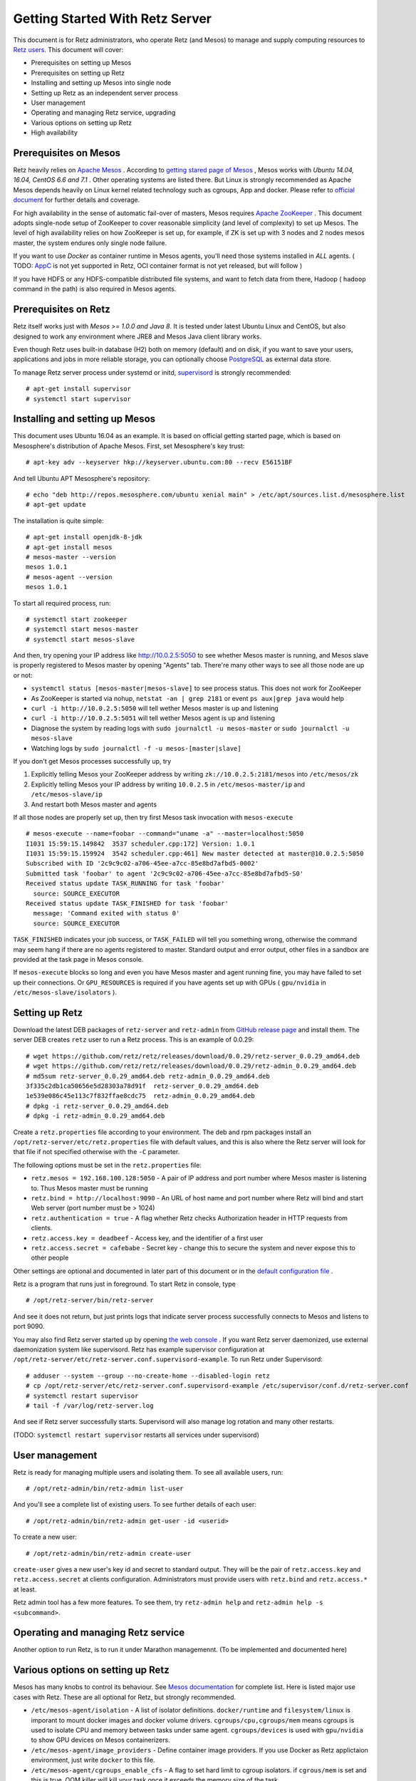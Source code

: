 ================================
Getting Started With Retz Server
================================

This document is for Retz administrators, who operate Retz (and Mesos)
to manage and supply computing resources to `Retz users
<https://github.com/retz/retz/blob/master/doc/getting-started-client.rst>`_. This
document will cover:

* Prerequisites on setting up Mesos
* Prerequisites on setting up Retz
* Installing and setting up Mesos into single node
* Setting up Retz as an independent server process
* User management
* Operating and managing Retz service, upgrading
* Various options on setting up Retz
* High availability

Prerequisites on Mesos
======================

Retz heavily relies on `Apache Mesos <http://mesos.apache.org/>`_
. According to `getting stared page of Mesos
<http://mesos.apache.org/gettingstarted/>`_ , Mesos works with *Ubuntu
14.04, 16.04, CentOS 6.6 and 7.1* . Other operating systems are listed
there. But Linux is strongly recommended as Apache Mesos depends
heavily on Linux kernel related technology such as cgroups, App and
docker. Please refer to `official document
<http://mesos.apache.org/documentation/latest/>`_ for further details
and coverage.

For high availability in the sense of automatic fail-over of masters,
Mesos requires `Apache ZooKeeper <https://zookeeper.apache.org/>`_
. This document adopts single-node setup of ZooKeeper to cover
reasonable simplicity (and level of complexity) to set up Mesos. The
level of high availability relies on how ZooKeeper is set up, for
example, if ZK is set up with 3 nodes and 2 nodes mesos master, the
system endures only single node failure.

If you want to use *Docker* as container runtime in Mesos agents,
you'll need those systems installed in *ALL* agents. ( TODO: `AppC
<https://coreos.com/rkt/docs/latest/app-container.html>`_ is not yet
supported in Retz, OCI container format is not yet released, but will
follow )

If you have HDFS or any HDFS-compatible distributed file systems, and
want to fetch data from there, Hadoop ( ``hadoop`` command in the path)
is also required in Mesos agents.


Prerequisites on Retz
=====================

Retz itself works just with *Mesos >= 1.0.0 and Java 8*. It is tested
under latest Ubuntu Linux and CentOS, but also designed to work any
environment where JRE8 and Mesos Java client library works.

Even though Retz uses built-in database (H2) both on memory (default)
and on disk, if you want to save your users, applications and jobs in
more reliable storage, you can optionally choose `PostgreSQL
<https://www.postgresql.org/>`_ as external data store.

To manage Retz server process under systemd or initd, `supervisord
<http://supervisord.org/>`_ is strongly recommended::

  # apt-get install supervisor
  # systemctl start supervisor

Installing and setting up Mesos
===============================

This document uses Ubuntu 16.04 as an example. It is based on official
getting started page, which is based on Mesosphere's distribution of
Apache Mesos. First, set Mesosphere's key trust::

  # apt-key adv --keyserver hkp://keyserver.ubuntu.com:80 --recv E56151BF

And tell Ubuntu APT Mesosphere's repository::

  # echo "deb http://repos.mesosphere.com/ubuntu xenial main" > /etc/apt/sources.list.d/mesosphere.list
  # apt-get update

The installation is quite simple::

  # apt-get install openjdk-8-jdk
  # apt-get install mesos
  # mesos-master --version
  mesos 1.0.1
  # mesos-agent --version
  mesos 1.0.1

To start all required process, run::

  # systemctl start zookeeper
  # systemctl start mesos-master
  # systemctl start mesos-slave

And then, try opening your IP address like http://10.0.2.5:5050 to see
whether Mesos master is running, and Mesos slave is properly registered
to Mesos master by opening "Agents" tab. There're many other ways to
see all those node are up or not:

* ``systemctl status [mesos-master|mesos-slave]`` to see process status.
  This does not work for ZooKeeper
* As ZooKeeper is started via nohup, ``netstat -an | grep 2181`` or
  event ``ps aux|grep java`` would help
* ``curl -i http://10.0.2.5:5050`` will tell wether Mesos master is up
  and listening
* ``curl -i http://10.0.2.5:5051`` will tell wether Mesos agent is up
  and listening
* Diagnose the system by reading logs with ``sudo journalctl -u mesos-master`` or ``sudo journalctl -u mesos-slave``
* Watching logs by ``sudo journalctl -f -u mesos-[master|slave]``

If you don't get Mesos processes successfully up, try

1. Explicitly telling Mesos your ZooKeeper address by writing ``zk://10.0.2.5:2181/mesos`` into ``/etc/mesos/zk``
2. Explicitly telling Mesos your IP address by writing ``10.0.2.5`` in  ``/etc/mesos-master/ip`` and ``/etc/mesos-slave/ip``
3. And restart both Mesos master and agents

If all those nodes are properly set up, then try first Mesos task
invocation with ``mesos-execute`` ::

  # mesos-execute --name=foobar --command="uname -a" --master=localhost:5050
  I1031 15:59:15.149842  3537 scheduler.cpp:172] Version: 1.0.1
  I1031 15:59:15.159924  3542 scheduler.cpp:461] New master detected at master@10.0.2.5:5050
  Subscribed with ID '2c9c9c02-a706-45ee-a7cc-85e8bd7afbd5-0002'
  Submitted task 'foobar' to agent '2c9c9c02-a706-45ee-a7cc-85e8bd7afbd5-S0'
  Received status update TASK_RUNNING for task 'foobar'
    source: SOURCE_EXECUTOR
  Received status update TASK_FINISHED for task 'foobar'
    message: 'Command exited with status 0'
    source: SOURCE_EXECUTOR

``TASK_FINISHED`` indicates your job success, or ``TASK_FAILED`` will tell
you something wrong, otherwise the command may seem hang if there are
no agents registered to master. Standard output and error output,
other files in a sandbox are provided at the task page in Mesos
console.

If ``mesos-execute`` blocks so long and even you have Mesos master and
agent running fine, you may have failed to set up their
connections. Or ``GPU_RESOURCES`` is required if you have agents set up
with GPUs ( ``gpu/nvidia`` in ``/etc/mesos-slave/isolators`` ).

Setting up Retz
===============

Download the latest DEB packages of ``retz-server`` and ``retz-admin``
from `GitHub release page <https://github.com/retz/retz/releases>`_
and install them. The server DEB creates ``retz`` user to run a Retz
process. This is an example of 0.0.29::

  # wget https://github.com/retz/retz/releases/download/0.0.29/retz-server_0.0.29_amd64.deb
  # wget https://github.com/retz/retz/releases/download/0.0.29/retz-admin_0.0.29_amd64.deb
  # md5sum retz-server_0.0.29_amd64.deb retz-admin_0.0.29_amd64.deb
  3f335c2db1ca50656e5d28303a78d91f  retz-server_0.0.29_amd64.deb
  1e539e086c45e113c7f832ffae8cdc75  retz-admin_0.0.29_amd64.deb
  # dpkg -i retz-server_0.0.29_amd64.deb
  # dpkg -i retz-admin_0.0.29_amd64.deb


Create a ``retz.properties`` file according to your environment. The deb
and rpm packages install an ``/opt/retz-server/etc/retz.properties``
file with default values, and this is also where the Retz server will
look for that file if not specified otherwise with the ``-C`` parameter.

The following options must be set in the ``retz.properties`` file:

* ``retz.mesos = 192.168.100.128:5050`` - A pair of IP address and port
  number where Mesos master is listening to. Thus Mesos master must be
  running
* ``retz.bind = http://localhost:9090`` - An URL of host name and port
  number where Retz will bind and start Web server (port number must
  be > 1024)
* ``retz.authentication = true`` - A flag whether Retz checks
  Authorization header in HTTP requests from clients.
* ``retz.access.key = deadbeef`` - Access key, and the identifier of a
  first user
* ``retz.access.secret = cafebabe`` - Secret key - change this to secure
  the system and never expose this to other people

Other settings are optional and documented in later part of this
document or in the `default configuration file
<https://github.com/retz/retz/blob/master/retz-server/src/main/dist/etc/retz.properties>`_
.

Retz is a program that runs just in foreground. To start Retz in
console, type

::

  # /opt/retz-server/bin/retz-server


And see it does not return, but just prints logs that indicate server
process successfully connects to Mesos and listens to port 9090.

You may also find Retz server started up by opening `the web console
<http://localhost:9090>`_ . If you want Retz server daemonized, use
external daemonization system like supervisord. Retz has example
supervisor configuration at
``/opt/retz-server/etc/retz-server.conf.supervisord-example``. To run
Retz under Supervisord::

  # adduser --system --group --no-create-home --disabled-login retz
  # cp /opt/retz-server/etc/retz-server.conf.supervisord-example /etc/supervisor/conf.d/retz-server.conf
  # systemctl restart supervisor
  # tail -f /var/log/retz-server.log

And see if Retz server successfully starts. Supervisord will also
manage log rotation and many other restarts.

(TODO: ``systemctl restart supervisor`` restarts all services under supervisord)

User management
===============

Retz is ready for managing multiple users and isolating them. To see
all available users, run::

  # /opt/retz-admin/bin/retz-admin list-user

And you'll see a complete list of existing users. To see further
details of each user::

  # /opt/retz-admin/bin/retz-admin get-user -id <userid>

To create a new user::

  # /opt/retz-admin/bin/retz-admin create-user


``create-user`` gives a new user's key id and secret to standard
output. They will be the pair of ``retz.access.key`` and
``retz.access.secret`` at clients configuration. Administrators must
provide users with ``retz.bind`` and ``retz.access.*`` at least.

Retz admin tool has a few more features.
To see them, try ``retz-admin help`` and ``retz-admin help -s <subcommand>``.

Operating and managing Retz service
===================================

Another option to run Retz, is to run it under Marathon
managemennt. (To be implemented and documented here)


Various options on setting up Retz
==================================

Mesos has many knobs to control its behaviour. See `Mesos
documentation
<http://mesos.apache.org/documentation/latest/configuration/>`_ for
complete list. Here is listed major use cases with Retz. These are all
optional for Retz, but strongly recommended.

* ``/etc/mesos-agent/isolation`` - A list of isolator
  definitions. ``docker/runtime`` and ``filesystem/linux`` is imporant to
  mount docker images and docker volume
  drivers. ``cgroups/cpu,cgroups/mem`` means cgroups is used to isolate
  CPU and memory between tasks under same agent. ``cgroups/devices`` is
  used with ``gpu/nvidia`` to show GPU devices on Mesos containerizers.
* ``/etc/mesos-agent/image_providers`` - Define container image
  providers. If you use Docker as Retz applictaion environment, just
  write ``docker`` to this file.
* ``/etc/mesos-agent/cgroups_enable_cfs`` - A flag to set hard limit to
  cgroup isolators. if ``cgrous/mem`` is set and this is true, OOM
  killer will kill your task once it exceeds the memory size of the
  task.



Also, Retz has many knobs to control its setup

* ``retz.mesos.principal = retz`` - Mesos principal name
* ``retz.mesos.role = retz`` - Role name in Mesos
* ``retz.mesos.secret.file`` - A file path containing mesos
  authentication secret (optional, no line breaks allowed in the file)
* ``retz.gpu = false`` - If your Mesos agent clusters has GPUs and you
  want to assign GPUs to your task, set this to true.
* ``retz.max.running = 128`` - A maximum number of simaltenous jobs that
  run under single Retz queue. This is to limit Retz usage of whole
  Mesos cluster.
* ``retz.max.stock = 16`` - A maximum number of resource offers to be
  kept in Retz after they are offered from Mesos. This will improve
  job execution latency on the cluster with light load. To disable
  stocking, explicitly set this to 0.


Database configurations - by default Retz stores all information on
memory.

* ``retz.database.url`` A JDBC address where Retz connects. Default is
  ``jdbc:h2:mem:retz-server;DB_CLOSE_DELAY=-1``. To store data
  persistently on disk (file ``/var/run/retz.db``), use
  ``jdbc:h2:file:/var/run/retz.db``. PostgreSQL example:
  ``jdbc:postgresql://127.0.0.1:5432/retz``
* ``retz.database.driver`` - A JDBC driver name; ``org.h2.Driver`` for H2 and ``org.postgresql.Driver`` for PostgreSQL.
* ``retz.database.user``
* ``retz.database.pass``

Theoretically as all of these does not depend on specific
implementation, if you pass proper JDBC implementation to Retz and set
these properly Retz work any relational databases that supports JDBC.

These configurations are all about SSL on Retz client-server
communitation, which is used only when ``retz.bind`` address has
``https`` scheme.

* ``retz.tls.keystore.file``
* ``retz.tls.keystore.pass``
* ``retz.tls.truststore.file``
* ``retz.tls.truststore.pass``
* ``retz.tls.insecure = false``

High availability
=================

Currently Retz does not have any high availability features, except
storing data into persistent database. Operators might be able to set
up highly available PostgreSQL instance and tie Retz to it.


Build from source
=================

Retz needs JDK8 to build.

::

  $ git clone https://github.com/retz/retz
  $ cd retz
  $ make deb

or run ``make rpm`` for RPM-managed environment like Red Hat, Fedora,
CentOS Linux. To run without installation, just run

::

  $ bin/retz-server

at the cloned directory.

It is also possible to run ``make server-jar`` to obtain a jar file with
all dependencies bundled. To run Retz server with a jar file::

  # java -jar ./retz-server/build/libs/retz-server-x.y.z-all.jar -C retz.properties

for the jar version in your repository.
